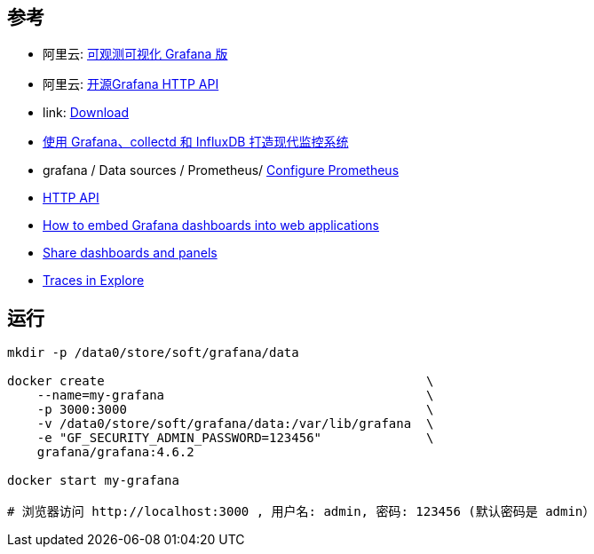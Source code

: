 

## 参考


* 阿里云: link:https://www.aliyun.com/product/aliware/grafana[可观测可视化 Grafana 版]
* 阿里云: link:https://help.aliyun.com/zh/grafana/developer-reference/api-description[开源Grafana HTTP API]
* link: https://grafana.com/grafana/download?platform=docker[Download]
* link:https://linux.cn/article-5252-1.html[使用 Grafana、collectd 和 InfluxDB 打造现代监控系统]
* grafana / Data sources / Prometheus/ link:https://grafana.com/docs/grafana/latest/datasources/prometheus/configure-prometheus-data-source/[Configure Prometheus]
* link:https://grafana.com/docs/grafana/latest/developers/http_api/[HTTP API]
* link:https://grafana.com/blog/2023/10/10/how-to-embed-grafana-dashboards-into-web-applications/[How to embed Grafana dashboards into web applications]
* link:https://grafana.com/docs/grafana/latest/dashboards/share-dashboards-panels/[Share dashboards and panels]

* link:https://grafana.com/docs/grafana/latest/explore/trace-integration/[Traces in Explore]



## 运行

[source,shell]
----
mkdir -p /data0/store/soft/grafana/data

docker create                                           \
    --name=my-grafana                                   \
    -p 3000:3000                                        \
    -v /data0/store/soft/grafana/data:/var/lib/grafana  \
    -e "GF_SECURITY_ADMIN_PASSWORD=123456"              \
    grafana/grafana:4.6.2

docker start my-grafana

# 浏览器访问 http://localhost:3000 , 用户名: admin, 密码: 123456 (默认密码是 admin）
----
